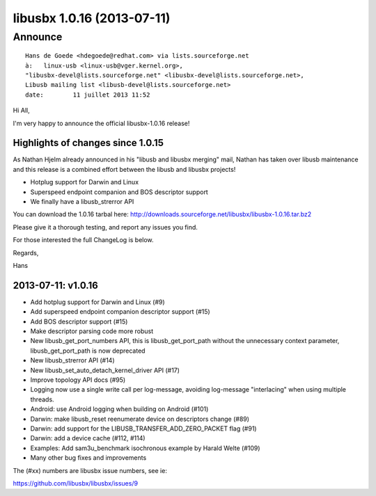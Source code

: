 ﻿
.. index::
   pair: Libusbx ; 1.0.16


.. _libusbx_1.0.16:

============================
libusbx 1.0.16 (2013-07-11)
============================


.. seealso::

   - http://sourceforge.net/projects/libusbx/files/releases/1.0.16/



Announce
========

::

    Hans de Goede <hdegoede@redhat.com> via lists.sourceforge.net 
    à:	 linux-usb <linux-usb@vger.kernel.org>,
    "libusbx-devel@lists.sourceforge.net" <libusbx-devel@lists.sourceforge.net>,
    Libusb mailing list <libusb-devel@lists.sourceforge.net>
    date:	 11 juillet 2013 11:52


Hi All,

I'm very happy to announce the official libusbx-1.0.16 release!

Highlights of changes since 1.0.15
-----------------------------------


As Nathan Hjelm already announced in his "libusb and libusbx
merging" mail, Nathan has taken over libusb maintenance and
this release is a combined effort between the libusb and
libusbx projects!

* Hotplug support for Darwin and Linux

* Superspeed endpoint companion and BOS descriptor support

* We finally have a libusb_strerror API

You can download the 1.0.16 tarbal here:
http://downloads.sourceforge.net/libusbx/libusbx-1.0.16.tar.bz2

Please give it a thorough testing, and report any issues you
find.

For those interested the full ChangeLog is below.

Regards,

Hans


2013-07-11: v1.0.16
--------------------

* Add hotplug support for Darwin and Linux (#9)
* Add superspeed endpoint companion descriptor support (#15)
* Add BOS descriptor support (#15)
* Make descriptor parsing code more robust
* New libusb_get_port_numbers API, this is libusb_get_port_path without
  the unnecessary context parameter, libusb_get_port_path is now deprecated
* New libusb_strerror API (#14)
* New libusb_set_auto_detach_kernel_driver API (#17)
* Improve topology API docs (#95)
* Logging now use a single write call per log-message, avoiding log-message
  "interlacing" when using multiple threads.
* Android: use Android logging when building on Android (#101)
* Darwin: make libusb_reset reenumerate device on descriptors change (#89)
* Darwin: add support for the LIBUSB_TRANSFER_ADD_ZERO_PACKET flag (#91)
* Darwin: add a device cache (#112, #114)
* Examples: Add sam3u_benchmark isochronous example by Harald Welte (#109)
* Many other bug fixes and improvements

The (#xx) numbers are libusbx issue numbers, see ie:

https://github.com/libusbx/libusbx/issues/9


